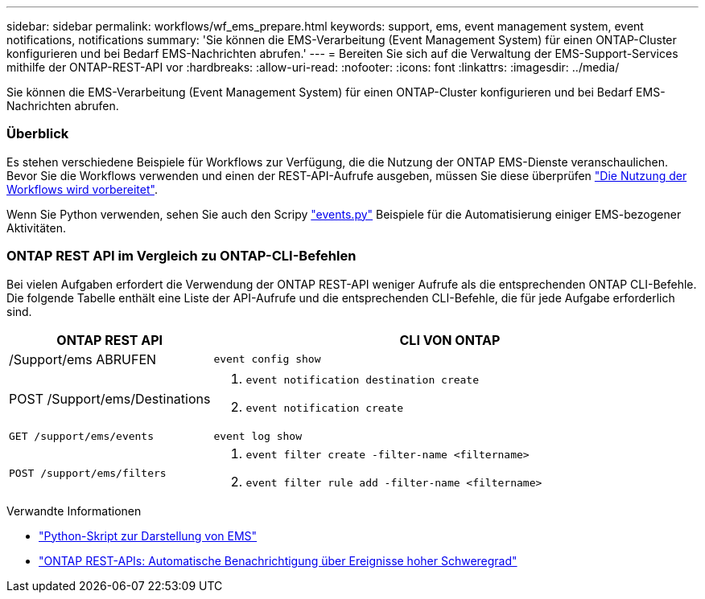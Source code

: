 ---
sidebar: sidebar 
permalink: workflows/wf_ems_prepare.html 
keywords: support, ems, event management system, event notifications, notifications 
summary: 'Sie können die EMS-Verarbeitung (Event Management System) für einen ONTAP-Cluster konfigurieren und bei Bedarf EMS-Nachrichten abrufen.' 
---
= Bereiten Sie sich auf die Verwaltung der EMS-Support-Services mithilfe der ONTAP-REST-API vor
:hardbreaks:
:allow-uri-read: 
:nofooter: 
:icons: font
:linkattrs: 
:imagesdir: ../media/


[role="lead"]
Sie können die EMS-Verarbeitung (Event Management System) für einen ONTAP-Cluster konfigurieren und bei Bedarf EMS-Nachrichten abrufen.



=== Überblick

Es stehen verschiedene Beispiele für Workflows zur Verfügung, die die Nutzung der ONTAP EMS-Dienste veranschaulichen. Bevor Sie die Workflows verwenden und einen der REST-API-Aufrufe ausgeben, müssen Sie diese überprüfen link:../workflows/prepare_workflows.html["Die Nutzung der Workflows wird vorbereitet"].

Wenn Sie Python verwenden, sehen Sie auch den Scripy https://github.com/NetApp/ontap-rest-python/blob/master/examples/rest_api/events.py["events.py"^] Beispiele für die Automatisierung einiger EMS-bezogener Aktivitäten.



=== ONTAP REST API im Vergleich zu ONTAP-CLI-Befehlen

Bei vielen Aufgaben erfordert die Verwendung der ONTAP REST-API weniger Aufrufe als die entsprechenden ONTAP CLI-Befehle. Die folgende Tabelle enthält eine Liste der API-Aufrufe und die entsprechenden CLI-Befehle, die für jede Aufgabe erforderlich sind.

[cols="30,70"]
|===
| ONTAP REST API | CLI VON ONTAP 


| /Support/ems ABRUFEN | `event config show` 


| POST /Support/ems/Destinations  a| 
. `event notification destination create`
. `event notification create`




| `GET /support/ems/events` | `event log show` 


| `POST /support/ems/filters`  a| 
. `event filter create -filter-name <filtername>`
. `event filter rule add -filter-name  <filtername>`


|===
.Verwandte Informationen
* https://github.com/NetApp/ontap-rest-python/blob/master/examples/rest_api/events.py["Python-Skript zur Darstellung von EMS"^]
* https://blog.netapp.com/ontap-rest-apis-automate-notification["ONTAP REST-APIs: Automatische Benachrichtigung über Ereignisse hoher Schweregrad"^]

